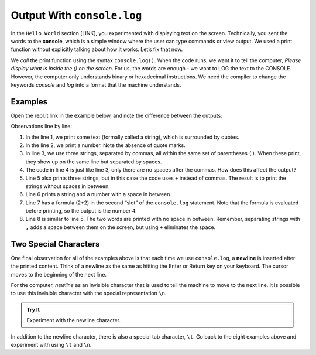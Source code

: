 Output With ``console.log``
===========================

In the ``Hello World`` section [LINK], you experimented with displaying text on
the screen. Technically, you sent the words to the **console**, which is a
simple window where the user can type commands or view output. We used a print
function without explicitly talking about how it works. Let’s fix that now.

We *call* the print function using the syntax ``console.log()``. When the code
runs, we want it to tell the computer, *Please display what is inside the () on
the screen*. For us, the words are enough - we want to LOG the text to the
CONSOLE. However, the computer only understands binary or hexadecimal
instructions. We need the compiler to change the keywords *console* and *log*
into a format that the machine understands.

Examples
---------

Open the repl.it link in the example below, and note the difference between the
outputs:

.. replit:: js
   :slug: ConsoleLogExamples01
   :linenos:

   console.log('Hello, JavaScript.');
   console.log(2001);
   console.log("Spot", "the", "difference");
   console.log("Spot","the","difference");
   console.log('This'+'and'+'That.');
   console.log("LaunchCode was founded in", 2013);
   console.log("2 + 2 =", 2 + 2);
   console.log("Launch" + "Code");

Observations line by line:

#. In the line 1, we print some text (formally called a string), which is
   surrounded by quotes.
#. In the line 2, we print a number. Note the absence of quote marks.
#. In line 3, we use three strings, separated by commas, all within the same
   set of parentheses ``()``. When these print, they show up on the same line
   but separated by spaces.
#. The code in line 4 is just like line 3, only there are no spaces after the
   commas. How does this affect the output?
#. Line 5 also prints three strings, but in this case the code uses ``+``
   instead of commas. The result is to print the strings without spaces in
   between.
#. Line 6 prints a string and a number with a space in between.
#. Line 7 has a formula (2+2) in the second “slot” of the ``console.log``
   statement. Note that the formula is evaluated before printing, so the
   output is the number 4.
#. Line 8 is similar to line 5. The two words are printed with no space in
   between. Remember, separating strings with ``,`` adds a space between them
   on the screen, but using ``+`` eliminates the space.

Two Special Characters
-----------------------

One final observation for all of the examples above is that each time we use
``console.log``, a **newline** is inserted after the printed content. Think of
a newline as the same as hitting the Enter or Return key on your keyboard. The
cursor moves to the beginning of the next line.

For the computer, *newline* as an invisible character that is used to tell the
machine to move to the next line. It is possible to use this invisible
character with the special representation ``\n``.

.. admonition:: Try It

   Experiment with the newline character.

   .. replit:: js
      :slug: ConsoleLogExamples02
      :linenos:

      console.log("LaunchCode Hubs, Circa Fall 2016:");

      console.log("St. Louis\nMiami\nRhode Island\nKansas City");

In addition to the newline character, there is also a special tab character,
``\t``. Go back to the eight examples above and experiment with using ``\t``
and ``\n``.
